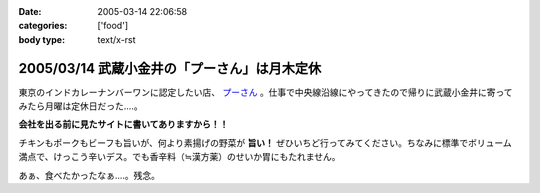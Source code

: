 :date: 2005-03-14 22:06:58
:categories: ['food']
:body type: text/x-rst

=============================================
2005/03/14 武蔵小金井の「プーさん」は月木定休
=============================================

東京のインドカレーナンバーワンに認定したい店、 `プーさん`_ 。仕事で中央線沿線にやってきたので帰りに武蔵小金井に寄ってみたら月曜は定休日だった‥‥。

**会社を出る前に見たサイトに書いてありますから！！**

チキンもポークもビーフも旨いが、何より素揚げの野菜が **旨い！** ぜひいちど行ってみてください。ちなみに標準でボリューム満点で、けっこう辛いデス。でも香辛料（≒漢方薬）のせいか胃にもたれません。

あぁ、食べたかったなぁ‥‥。残念。

.. _`プーさん`: http://gourmet.yahoo.co.jp/gourmet/restaurant/Kanto/Tokyo/guide/0203/WV-TOKYO-7RBDS001.html



.. :extend type: text/plain
.. :extend:
